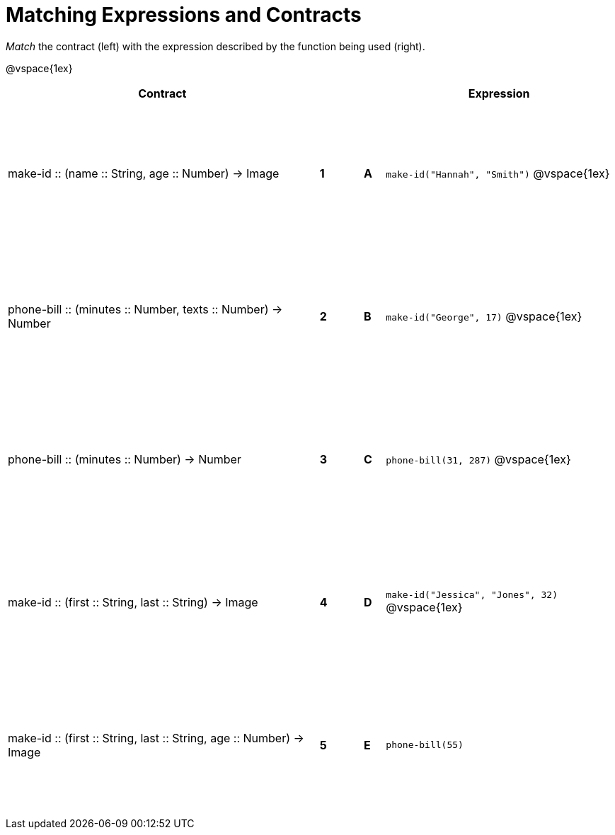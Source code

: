 = Matching Expressions and Contracts

++++
<style>
td { height: 150pt; }
</style>
++++

_Match_ the contract (left) with the expression described by the function being used (right). 

@vspace{1ex}
[cols=">.^15a,^.^1a,1,^.^1a,.^11a",stripes="none",grid="none",frame="none", options="header"]
|===
|  Contract|  || |Expression
| make-id +::+ (name +::+ String, age +::+ Number) -> Image
| *1* || *A* |`make-id("Hannah", "Smith")`
@vspace{1ex}
| phone-bill +::+ (minutes +::+ Number, texts +::+ Number) -> Number
| *2*||*B*| `make-id("George", 17)`           
@vspace{1ex}
| phone-bill +::+ (minutes +::+ Number) -> Number
|*3*||*C* | `phone-bill(31, 287)` 
@vspace{1ex}
| make-id +::+ (first +::+ String, last +::+ String) -> Image
|*4*||*D* | `make-id("Jessica", "Jones", 32)`
@vspace{1ex}
| make-id +::+ (first +::+ String, last +::+ String, age +::+ Number) -> Image
|*5*||*E* | `phone-bill(55)`

|===